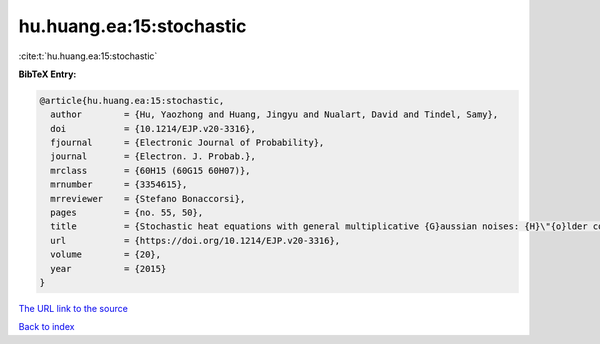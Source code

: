 hu.huang.ea:15:stochastic
=========================

:cite:t:`hu.huang.ea:15:stochastic`

**BibTeX Entry:**

.. code-block:: bibtex

   @article{hu.huang.ea:15:stochastic,
     author        = {Hu, Yaozhong and Huang, Jingyu and Nualart, David and Tindel, Samy},
     doi           = {10.1214/EJP.v20-3316},
     fjournal      = {Electronic Journal of Probability},
     journal       = {Electron. J. Probab.},
     mrclass       = {60H15 (60G15 60H07)},
     mrnumber      = {3354615},
     mrreviewer    = {Stefano Bonaccorsi},
     pages         = {no. 55, 50},
     title         = {Stochastic heat equations with general multiplicative {G}aussian noises: {H}\"{o}lder continuity and intermittency},
     url           = {https://doi.org/10.1214/EJP.v20-3316},
     volume        = {20},
     year          = {2015}
   }

`The URL link to the source <https://doi.org/10.1214/EJP.v20-3316>`__


`Back to index <../By-Cite-Keys.html>`__
